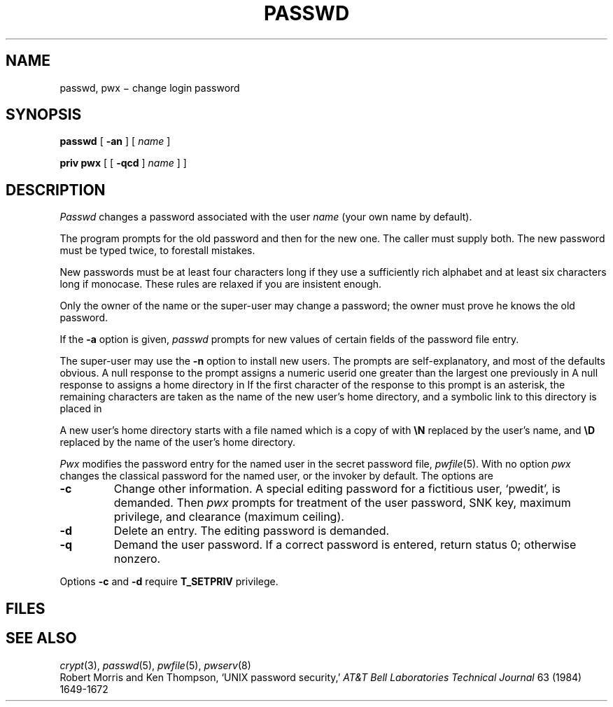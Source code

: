 .TH PASSWD 1 
.CT 1 comm_term sa_mortals secur
.SH NAME
passwd, pwx \(mi change login password
.SH SYNOPSIS
.B passwd
[
.B -an
]
[
.I name
]
.PP
.B priv pwx
[ [
.B -qcd
]
.I name
] ]
.SH DESCRIPTION
.I Passwd
changes a password
associated with the user
.IR name
(your own name by default).
.PP
The program prompts for the old password and then for the new one.
The caller must supply both.
The new password must be typed twice, to forestall mistakes.
.PP
New passwords must be at least four characters long if they use
a sufficiently rich alphabet and at least six characters long
if monocase.
These rules are relaxed if you are insistent enough.
.PP
Only the owner of the name or the super-user may change a password;
the owner must prove he knows the old password.
.PP
If the
.B -a
option is given,
.I passwd
prompts for new values of certain fields of the
password file entry.
.PP
The super-user may use the
.B -n
option to install new users.
The prompts are self-explanatory,
and most of the defaults obvious.
A null response to the
.L UID:
prompt
assigns a numeric userid one greater than the
largest one previously in
.FR /etc/passwd .
A null response to
.L Directory:
assigns a home directory in
.FR /usr .
If the first character of the response to this
prompt is an asterisk, the remaining characters
are taken as the name of the new user's home
directory, and a symbolic link to this directory
is placed in
.FR /usr .
.PP
A new user's home directory starts with a file named
.FR .profile ,
which is a copy of
.F /etc/stdprofile
with
.B \eN
replaced by the user's name, and
.B \eD
replaced by the name of the user's home directory.
.PP
.I Pwx
modifies the password entry for
the named user in the secret password file,
.IR pwfile (5).
With no option 
.I pwx
changes the classical password for the named user,
or the invoker by default.
The options are
.TP
.B -c
Change other information.
A special editing password for a fictitious user,
`pwedit', is demanded.
Then
.I pwx
prompts for treatment of the user password, 
SNK key, maximum privilege, and clearance (maximum ceiling).
.TP
.B -d
Delete an entry.
The editing password is demanded.
.TP
.B -q
Demand the user password.
If a correct password is entered, return status 0;
otherwise nonzero.
.PP
Options
.B -c
and
.B -d
require
.B T_SETPRIV
privilege.
.SH FILES
.F /etc/passwd
.br
.F /etc/stdprofile
.br
.F /etc/pwfile
.SH "SEE ALSO"
.IR crypt (3),
.IR passwd (5),
.IR pwfile (5),
.IR pwserv (8)
.br
Robert Morris and Ken Thompson,
`UNIX password security,'
.I AT&T Bell Laboratories Technical Journal
63 (1984) 1649-1672
